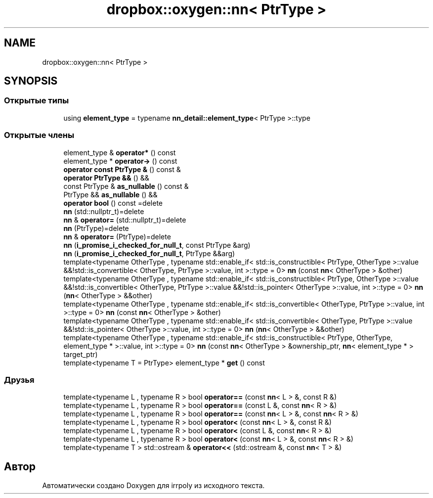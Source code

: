 .TH "dropbox::oxygen::nn< PtrType >" 3 "Чт 23 Апр 2020" "Version 2.0.0" "irrpoly" \" -*- nroff -*-
.ad l
.nh
.SH NAME
dropbox::oxygen::nn< PtrType >
.SH SYNOPSIS
.br
.PP
.SS "Открытые типы"

.in +1c
.ti -1c
.RI "using \fBelement_type\fP = typename \fBnn_detail::element_type\fP< PtrType >::type"
.br
.in -1c
.SS "Открытые члены"

.in +1c
.ti -1c
.RI "element_type & \fBoperator*\fP () const"
.br
.ti -1c
.RI "element_type * \fBoperator\->\fP () const"
.br
.ti -1c
.RI "\fBoperator const PtrType &\fP () const &"
.br
.ti -1c
.RI "\fBoperator PtrType &&\fP () &&"
.br
.ti -1c
.RI "const PtrType & \fBas_nullable\fP () const &"
.br
.ti -1c
.RI "PtrType && \fBas_nullable\fP () &&"
.br
.ti -1c
.RI "\fBoperator bool\fP () const =delete"
.br
.ti -1c
.RI "\fBnn\fP (std::nullptr_t)=delete"
.br
.ti -1c
.RI "\fBnn\fP & \fBoperator=\fP (std::nullptr_t)=delete"
.br
.ti -1c
.RI "\fBnn\fP (PtrType)=delete"
.br
.ti -1c
.RI "\fBnn\fP & \fBoperator=\fP (PtrType)=delete"
.br
.ti -1c
.RI "\fBnn\fP (\fBi_promise_i_checked_for_null_t\fP, const PtrType &arg)"
.br
.ti -1c
.RI "\fBnn\fP (\fBi_promise_i_checked_for_null_t\fP, PtrType &&arg)"
.br
.ti -1c
.RI "template<typename OtherType , typename std::enable_if< std::is_constructible< PtrType, OtherType >::value &&!std::is_convertible< OtherType, PtrType >::value, int >::type  = 0> \fBnn\fP (const \fBnn\fP< OtherType > &other)"
.br
.ti -1c
.RI "template<typename OtherType , typename std::enable_if< std::is_constructible< PtrType, OtherType >::value &&!std::is_convertible< OtherType, PtrType >::value &&!std::is_pointer< OtherType >::value, int >::type  = 0> \fBnn\fP (\fBnn\fP< OtherType > &&other)"
.br
.ti -1c
.RI "template<typename OtherType , typename std::enable_if< std::is_convertible< OtherType, PtrType >::value, int >::type  = 0> \fBnn\fP (const \fBnn\fP< OtherType > &other)"
.br
.ti -1c
.RI "template<typename OtherType , typename std::enable_if< std::is_convertible< OtherType, PtrType >::value &&!std::is_pointer< OtherType >::value, int >::type  = 0> \fBnn\fP (\fBnn\fP< OtherType > &&other)"
.br
.ti -1c
.RI "template<typename OtherType , typename std::enable_if< std::is_constructible< PtrType, OtherType, element_type * >::value, int >::type  = 0> \fBnn\fP (const \fBnn\fP< OtherType > &ownership_ptr, \fBnn\fP< element_type * > target_ptr)"
.br
.ti -1c
.RI "template<typename T  = PtrType> element_type * \fBget\fP () const"
.br
.in -1c
.SS "Друзья"

.in +1c
.ti -1c
.RI "template<typename L , typename R > bool \fBoperator==\fP (const \fBnn\fP< L > &, const R &)"
.br
.ti -1c
.RI "template<typename L , typename R > bool \fBoperator==\fP (const L &, const \fBnn\fP< R > &)"
.br
.ti -1c
.RI "template<typename L , typename R > bool \fBoperator==\fP (const \fBnn\fP< L > &, const \fBnn\fP< R > &)"
.br
.ti -1c
.RI "template<typename L , typename R > bool \fBoperator<\fP (const \fBnn\fP< L > &, const R &)"
.br
.ti -1c
.RI "template<typename L , typename R > bool \fBoperator<\fP (const L &, const \fBnn\fP< R > &)"
.br
.ti -1c
.RI "template<typename L , typename R > bool \fBoperator<\fP (const \fBnn\fP< L > &, const \fBnn\fP< R > &)"
.br
.ti -1c
.RI "template<typename T > std::ostream & \fBoperator<<\fP (std::ostream &, const \fBnn\fP< T > &)"
.br
.in -1c

.SH "Автор"
.PP 
Автоматически создано Doxygen для irrpoly из исходного текста\&.
